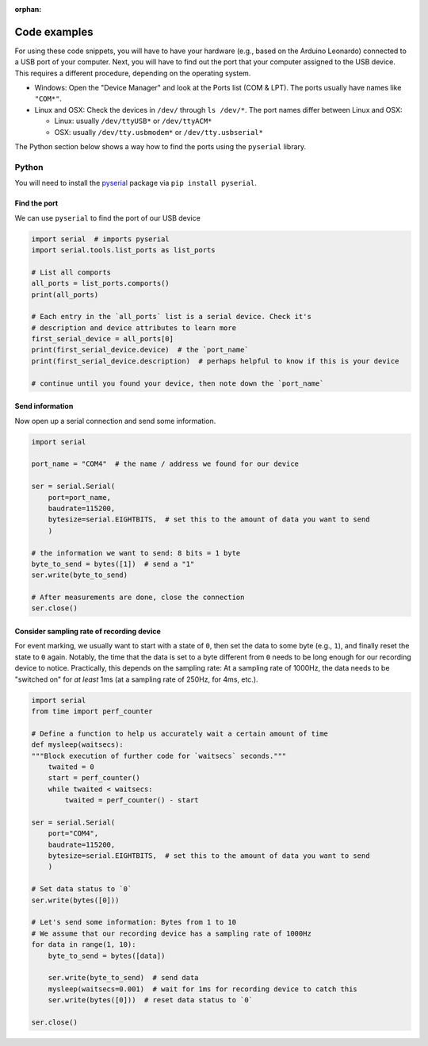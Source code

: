 :orphan:

.. _code-examples:

Code examples
=============

For using these code snippets, you will have to have your hardware (e.g., based on the Arduino Leonardo) connected to a USB port of your computer.
Next, you will have to find out the port that your computer assigned to the USB device.
This requires a different procedure, depending on the operating system.

- Windows: Open the "Device Manager" and look at the Ports list (COM & LPT). The ports usually have names like ``"COM*"``.
- Linux and OSX: Check the devices in ``/dev/`` through ``ls /dev/*``. The port names differ between Linux and OSX:

  - Linux: usually ``/dev/ttyUSB*`` or ``/dev/ttyACM*``

  - OSX: usually ``/dev/tty.usbmodem*`` or ``/dev/tty.usbserial*``

The Python section below shows a way how to find the ports using the ``pyserial`` library.

Python
------

You will need to install the `pyserial`_ package via ``pip install pyserial``.

Find the port
^^^^^^^^^^^^^

We can use ``pyserial`` to find the port of our USB device

.. code-block:: python

   import serial  # imports pyserial
   import serial.tools.list_ports as list_ports

   # List all comports
   all_ports = list_ports.comports()
   print(all_ports)

   # Each entry in the `all_ports` list is a serial device. Check it's
   # description and device attributes to learn more
   first_serial_device = all_ports[0]
   print(first_serial_device.device)  # the `port_name`
   print(first_serial_device.description)  # perhaps helpful to know if this is your device

   # continue until you found your device, then note down the `port_name`

Send information
^^^^^^^^^^^^^^^^

Now open up a serial connection and send some information.

.. code-block:: python

   import serial

   port_name = "COM4"  # the name / address we found for our device

   ser = serial.Serial(
       port=port_name,
       baudrate=115200,
       bytesize=serial.EIGHTBITS,  # set this to the amount of data you want to send
       )

   # the information we want to send: 8 bits = 1 byte
   byte_to_send = bytes([1])  # send a "1"
   ser.write(byte_to_send)

   # After measurements are done, close the connection
   ser.close()

Consider sampling rate of recording device
^^^^^^^^^^^^^^^^^^^^^^^^^^^^^^^^^^^^^^^^^^

For event marking, we usually want to start with a state of ``0``, then set the data to some byte (e.g., ``1``), and finally reset the state to ``0`` again.
Notably, the time that the data is set to a byte different from ``0`` needs to be long enough for our recording device to notice.
Practically, this depends on the sampling rate: At a sampling rate of 1000Hz, the data needs to be "switched on" for *at least* 1ms (at a sampling rate of 250Hz, for 4ms, etc.).

.. code-block:: python

   import serial
   from time import perf_counter

   # Define a function to help us accurately wait a certain amount of time
   def mysleep(waitsecs):
   """Block execution of further code for `waitsecs` seconds."""
       twaited = 0
       start = perf_counter()
       while twaited < waitsecs:
           twaited = perf_counter() - start

   ser = serial.Serial(
       port="COM4",
       baudrate=115200,
       bytesize=serial.EIGHTBITS,  # set this to the amount of data you want to send
       )

   # Set data status to `0`
   ser.write(bytes([0]))

   # Let's send some information: Bytes from 1 to 10
   # We assume that our recording device has a sampling rate of 1000Hz
   for data in range(1, 10):
       byte_to_send = bytes([data])

       ser.write(byte_to_send)  # send data
       mysleep(waitsecs=0.001)  # wait for 1ms for recording device to catch this
       ser.write(bytes([0]))  # reset data status to `0`

   ser.close()

.. _pyserial: https://github.com/pyserial/pyserial
